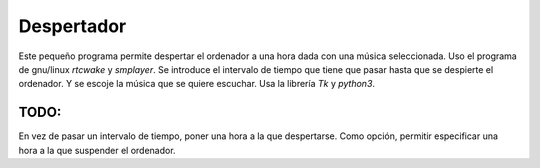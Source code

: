 =====
Despertador
=====
Este pequeño programa permite despertar el ordenador a una hora dada
con una música seleccionada.
Uso el programa de gnu/linux *rtcwake* y *smplayer*.
Se introduce el intervalo de tiempo que tiene que pasar hasta que se 
despierte el ordenador. Y se escoje la música que se quiere escuchar.
Usa la librería *Tk* y *python3*.

TODO: 
-----
En vez de pasar un intervalo de tiempo, poner una hora a la que despertarse.
Como opción, permitir especificar una hora a la que suspender el ordenador.
